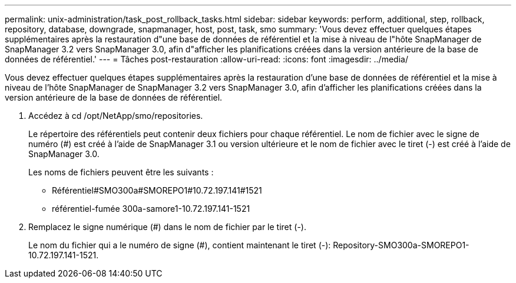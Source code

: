 ---
permalink: unix-administration/task_post_rollback_tasks.html 
sidebar: sidebar 
keywords: perform, additional, step, rollback, repository, database, downgrade, snapmanager, host, post, task, smo 
summary: 'Vous devez effectuer quelques étapes supplémentaires après la restauration d"une base de données de référentiel et la mise à niveau de l"hôte SnapManager de SnapManager 3.2 vers SnapManager 3.0, afin d"afficher les planifications créées dans la version antérieure de la base de données de référentiel.' 
---
= Tâches post-restauration
:allow-uri-read: 
:icons: font
:imagesdir: ../media/


[role="lead"]
Vous devez effectuer quelques étapes supplémentaires après la restauration d'une base de données de référentiel et la mise à niveau de l'hôte SnapManager de SnapManager 3.2 vers SnapManager 3.0, afin d'afficher les planifications créées dans la version antérieure de la base de données de référentiel.

. Accédez à cd /opt/NetApp/smo/repositories.
+
Le répertoire des référentiels peut contenir deux fichiers pour chaque référentiel. Le nom de fichier avec le signe de numéro (#) est créé à l'aide de SnapManager 3.1 ou version ultérieure et le nom de fichier avec le tiret (-) est créé à l'aide de SnapManager 3.0.

+
Les noms de fichiers peuvent être les suivants :

+
** Référentiel#SMO300a#SMOREPO1#10.72.197.141#1521
** référentiel-fumée 300a-samore1-10.72.197.141-1521


. Remplacez le signe numérique (#) dans le nom de fichier par le tiret (-).
+
Le nom du fichier qui a le numéro de signe (#), contient maintenant le tiret (-): Repository-SMO300a-SMOREPO1-10.72.197.141-1521.


